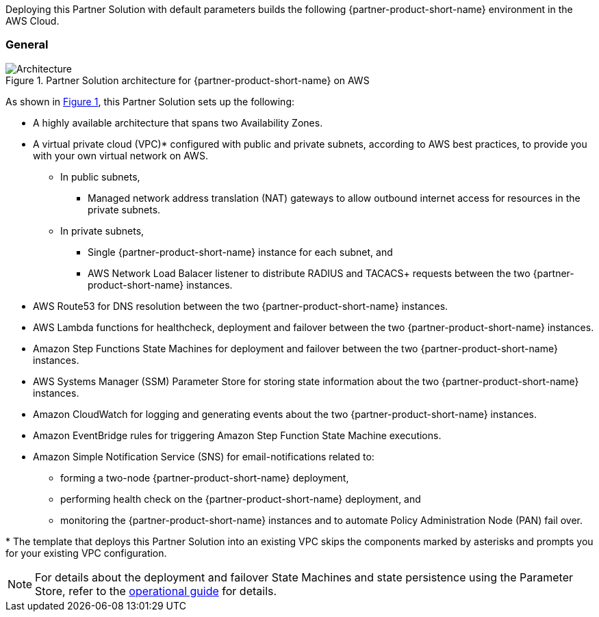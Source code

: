 :xrefstyle: short

Deploying this Partner Solution with default parameters builds the following {partner-product-short-name} environment in the
AWS Cloud.

// Replace this example diagram with your own. Follow our wiki guidelines: https://w.amazon.com/bin/view/AWS_Quick_Starts/Process_for_PSAs/#HPrepareyourarchitecturediagram. Upload your source PowerPoint file to the GitHub {deployment name}/docs/images/ directory in its repository.

=== General
[#architecture1]
.Partner Solution architecture for {partner-product-short-name} on AWS
image::../docs/deployment_guide/images/quickstart-cisco-ise-on-aws-architecture-diagram.png[Architecture]

As shown in <<architecture1>>, this Partner Solution sets up the following:

* A highly available architecture that spans two Availability Zones.
* A virtual private cloud (VPC)* configured with public and private subnets, according to AWS
best practices, to provide you with your own virtual network on AWS.
** In public subnets,
*** Managed network address translation (NAT) gateways to allow outbound internet access for resources in the private subnets.
** In private subnets,
*** Single {partner-product-short-name} instance for each subnet, and
*** AWS Network Load Balacer listener to distribute RADIUS and TACACS+ requests between the two {partner-product-short-name} instances.

// Add bullet points for any additional components that are included in the deployment. Ensure that the additional components are shown in the architecture diagram. End each bullet with a period.

* AWS Route53 for DNS resolution between the two {partner-product-short-name} instances.
* AWS Lambda functions for healthcheck, deployment and failover between the two {partner-product-short-name} instances.
* Amazon Step Functions State Machines for deployment and failover between the two {partner-product-short-name} instances.
* AWS Systems Manager (SSM) Parameter Store for storing state information about the two {partner-product-short-name} instances.
* Amazon CloudWatch for logging and generating events about the two {partner-product-short-name} instances.
* Amazon EventBridge rules for triggering Amazon Step Function State Machine executions.
* Amazon Simple Notification Service (SNS) for email-notifications related to:
** forming a two-node {partner-product-short-name} deployment,
** performing health check on the {partner-product-short-name} deployment, and
** monitoring the {partner-product-short-name} instances and to automate Policy Administration Node (PAN) fail over.

[.small]#* The template that deploys this Partner Solution into an existing VPC skips the components marked by asterisks and prompts you for your existing VPC configuration.#

NOTE: For details about the deployment and failover State Machines and state persistence using the Parameter Store, refer to the https://aws-quickstart.github.io/quickstart-cisco-ise-on-aws/operational/[operational guide^] for details.